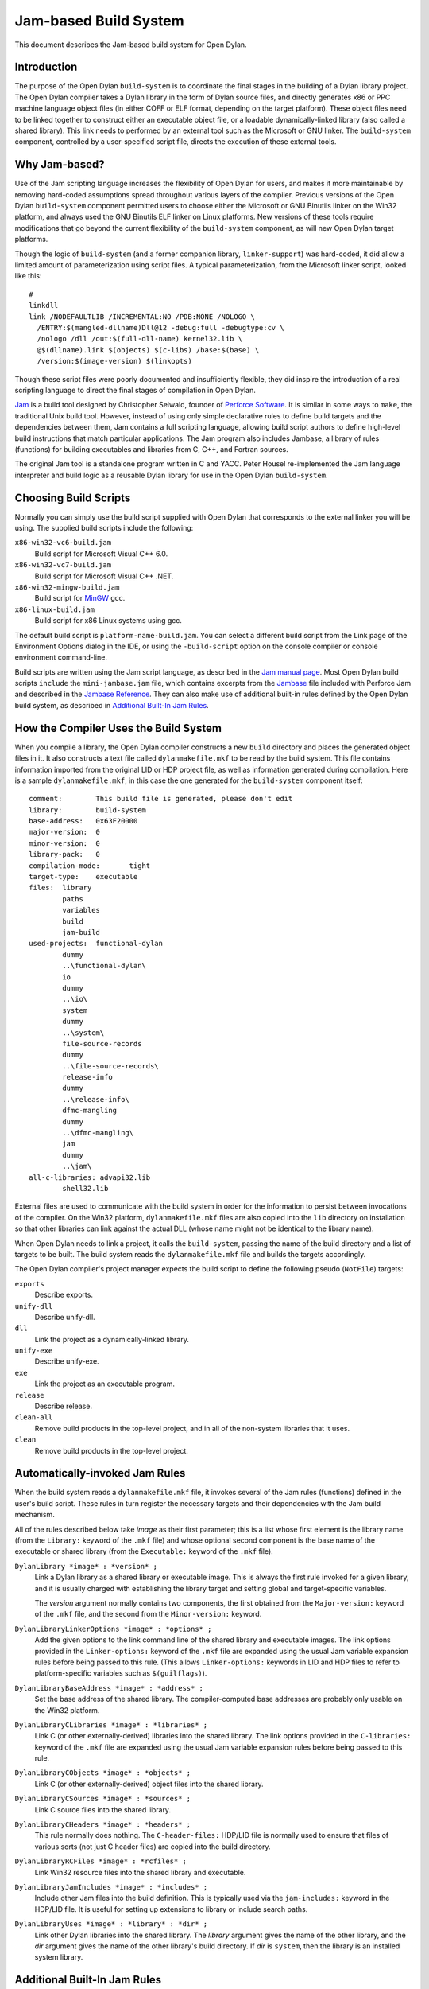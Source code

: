 **********************
Jam-based Build System
**********************

This document describes the Jam-based build system for Open Dylan.

Introduction
============

The purpose of the Open Dylan ``build-system`` is to
coordinate the final stages in the building of a Dylan library project.
The Open Dylan compiler takes a Dylan library in the form of
Dylan source files, and directly generates x86 or PPC machine language
object files (in either COFF or ELF format, depending on the target
platform). These object files need to be linked together to construct
either an executable object file, or a loadable dynamically-linked
library (also called a shared library). This link needs to performed by
an external tool such as the Microsoft or GNU linker. The
``build-system`` component, controlled by a user-specified script file,
directs the execution of these external tools.

Why Jam-based?
==============

Use of the Jam scripting language increases the flexibility of
Open Dylan for users, and makes it more maintainable by
removing hard-coded assumptions spread throughout various layers of the
compiler. Previous versions of the Open Dylan ``build-system``
component permitted users to choose either the Microsoft or GNU Binutils
linker on the Win32 platform, and always used the GNU Binutils ELF
linker on Linux platforms. New versions of these tools require
modifications that go beyond the current flexibility of the
``build-system`` component, as will new Open Dylan target
platforms.

Though the logic of ``build-system`` (and a former companion library,
``linker-support``) was hard-coded, it did allow a limited amount of
parameterization using script files. A typical parameterization, from
the Microsoft linker script, looked like this::

    #
    linkdll
    link /NODEFAULTLIB /INCREMENTAL:NO /PDB:NONE /NOLOGO \
      /ENTRY:$(mangled-dllname)Dll@12 -debug:full -debugtype:cv \
      /nologo /dll /out:$(full-dll-name) kernel32.lib \
      @$(dllname).link $(objects) $(c-libs) /base:$(base) \
      /version:$(image-version) $(linkopts)

Though these script files were poorly documented and insufficiently
flexible, they did inspire the introduction of a real scripting language
to direct the final stages of compilation in Open Dylan.

`Jam <http://www.perforce.com/jam/jam.html>`_ is a build tool designed
by Christopher Seiwald, founder of `Perforce
Software <http://www.perforce.com/>`_. It is similar in some ways to
``make``, the traditional Unix build tool. However, instead of using
only simple declarative rules to define build targets and the
dependencies between them, Jam contains a full scripting language,
allowing build script authors to define high-level build instructions
that match particular applications. The Jam program also includes
Jambase, a library of rules (functions) for building executables and
libraries from C, C++, and Fortran sources.

The original Jam tool is a standalone program written in C and YACC.
Peter Housel re-implemented the Jam language interpreter and build logic
as a reusable Dylan library for use in the Open Dylan
``build-system``.

Choosing Build Scripts
======================

Normally you can simply use the build script supplied with Open Dylan
that corresponds to the external linker you will be using. The
supplied build scripts include the following:

``x86-win32-vc6-build.jam``
    Build script for Microsoft Visual C++ 6.0.
``x86-win32-vc7-build.jam``
    Build script for Microsoft Visual C++ .NET.
``x86-win32-mingw-build.jam``
    Build script for `MinGW <http://www.mingw.org/>`_ gcc.
``x86-linux-build.jam``
    Build script for x86 Linux systems using gcc.

The default build script is ``platform-name-build.jam``. You can select
a different build script from the Link page of the Environment Options
dialog in the IDE, or using the ``-build-script`` option on the console
compiler or console environment command-line.

Build scripts are written using the Jam script language, as described in
the `Jam manual
page <http://public.perforce.com/public/jam/src/Jam.html>`_. Most
Open Dylan build scripts ``include`` the ``mini-jambase.jam``
file, which contains excerpts from the
`Jambase <http://public.perforce.com/public/jam/src/Jambase>`_ file
included with Perforce Jam and described in the `Jambase
Reference <http://public.perforce.com/public/jam/src/Jambase.html>`_.
They can also make use of additional built-in rules defined by the
Open Dylan build system, as described in `Additional Built-In Jam Rules`_.

How the Compiler Uses the Build System
======================================

When you compile a library, the Open Dylan compiler constructs
a new ``build`` directory and places the generated object files in it.
It also constructs a text file called ``dylanmakefile.mkf`` to be read
by the build system. This file contains information imported from the
original LID or HDP project file, as well as information generated
during compilation. Here is a sample ``dylanmakefile.mkf``, in this case
the one generated for the ``build-system`` component itself:

::

    comment:        This build file is generated, please don't edit
    library:        build-system
    base-address:   0x63F20000
    major-version:  0
    minor-version:  0
    library-pack:   0
    compilation-mode:       tight
    target-type:    executable
    files:  library
            paths
            variables
            build
            jam-build
    used-projects:  functional-dylan
            dummy
            ..\functional-dylan\
            io
            dummy
            ..\io\
            system
            dummy
            ..\system\
            file-source-records
            dummy
            ..\file-source-records\
            release-info
            dummy
            ..\release-info\
            dfmc-mangling
            dummy
            ..\dfmc-mangling\
            jam
            dummy
            ..\jam\
    all-c-libraries: advapi32.lib
            shell32.lib

External files are used to communicate with the build system in order
for the information to persist between invocations of the compiler. On
the Win32 platform, ``dylanmakefile.mkf`` files are also copied into the
``lib`` directory on installation so that other libraries can link
against the actual DLL (whose name might not be identical to the library
name).

When Open Dylan needs to link a project, it calls the
``build-system``, passing the name of the build directory and a list of
targets to be built. The build system reads the ``dylanmakefile.mkf``
file and builds the targets accordingly.

The Open Dylan compiler's project manager expects the build
script to define the following pseudo (``NotFile``) targets:

``exports``
    Describe exports.
``unify-dll``
    Describe unify-dll.
``dll``
    Link the project as a dynamically-linked library.
``unify-exe``
    Describe unify-exe.
``exe``
    Link the project as an executable program.
``release``
    Describe release.
``clean-all``
    Remove build products in the top-level project, and in all of the
    non-system libraries that it uses.
``clean``
    Remove build products in the top-level project.

Automatically-invoked Jam Rules
===============================

When the build system reads a ``dylanmakefile.mkf`` file, it invokes
several of the Jam rules (functions) defined in the user's build script.
These rules in turn register the necessary targets and their
dependencies with the Jam build mechanism.

All of the rules described below take *image* as their first parameter;
this is a list whose first element is the library name (from the
``Library:`` keyword of the ``.mkf`` file) and whose optional second
component is the base name of the executable or shared library (from the
``Executable:`` keyword of the ``.mkf`` file).

``DylanLibrary *image* : *version* ;``
    Link a Dylan library as a shared library or executable image. This is
    always the first rule invoked for a given library, and it is usually
    charged with establishing the library target and setting global and
    target-specific variables.

    The *version* argument normally contains two components, the first
    obtained from the ``Major-version:`` keyword of the ``.mkf`` file, and
    the second from the ``Minor-version:`` keyword.

``DylanLibraryLinkerOptions *image* : *options* ;``
    Add the given options to the link command line of the shared library and
    executable images. The link options provided in the ``Linker-options:``
    keyword of the ``.mkf`` file are expanded using the usual Jam variable
    expansion rules before being passed to this rule. (This allows
    ``Linker-options:`` keywords in LID and HDP files to refer to
    platform-specific variables such as ``$(guilflags)``).

``DylanLibraryBaseAddress *image* : *address* ;``
    Set the base address of the shared library. The compiler-computed base
    addresses are probably only usable on the Win32 platform.

``DylanLibraryCLibraries *image* : *libraries* ;``
    Link C (or other externally-derived) libraries into the shared library.
    The link options provided in the ``C-libraries:`` keyword of the
    ``.mkf`` file are expanded using the usual Jam variable expansion rules
    before being passed to this rule.

``DylanLibraryCObjects *image* : *objects* ;``
    Link C (or other externally-derived) object files into the shared
    library.

``DylanLibraryCSources *image* : *sources* ;``
    Link C source files into the shared library.

``DylanLibraryCHeaders *image* : *headers* ;``
    This rule normally does nothing. The ``C-header-files:`` HDP/LID file is
    normally used to ensure that files of various sorts (not just C header
    files) are copied into the build directory.

``DylanLibraryRCFiles *image* : *rcfiles* ;``
    Link Win32 resource files into the shared library and executable.

``DylanLibraryJamIncludes *image* : *includes* ;``
    Include other Jam files into the build definition. This is typically
    used via the ``jam-includes:`` keyword in the HDP/LID file. It is
    useful for setting up extensions to library or include search
    paths.

``DylanLibraryUses *image* : *library* : *dir* ;``
    Link other Dylan libraries into the shared library. The *library*
    argument gives the name of the other library, and the *dir* argument
    gives the name of the other library's build directory. If *dir* is
    ``system``, then the library is an installed system library.

Additional Built-In Jam Rules
=============================

The build system defines the following additional built-in rules.

``IncludeMKF *includes* ;``
    Read each of the given ``.mkf`` files and invoke Jam rules as described
    in `Automatically-invoked Jam Rules`_.

``DFMCMangle *name* ;``
    Mangle the given *name* according to the Open Dylan compiler's
    mangling rules. If *name* has a single component, it is considered to be
    a raw name; if there are three components they correspond to the
    variable-name, module-name, and library-name respectively.

Editing Jam Files
=================

An Emacs major mode for Jam files can be found
`here <https://github.com/emacsmirror/jam-mode>`_.
